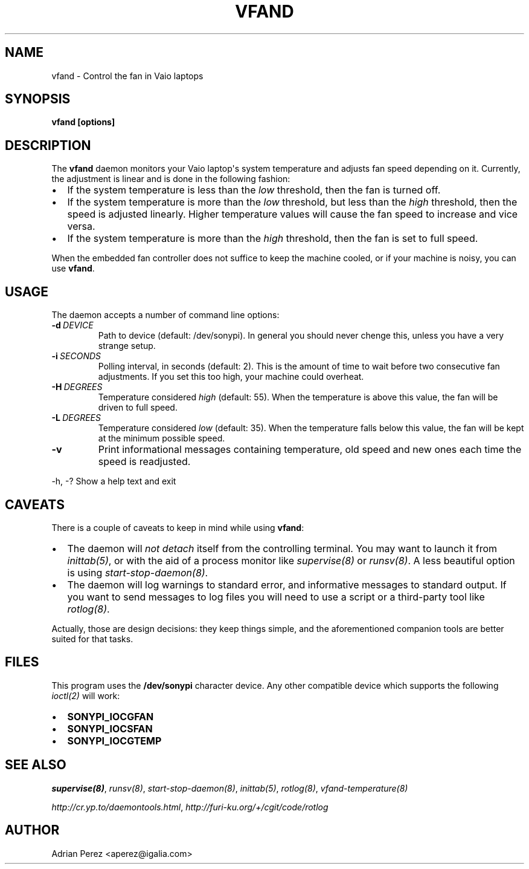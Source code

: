 .\" Man page generated from reStructeredText.
.
.TH VFAND 8 "" "" ""
.SH NAME
vfand \- Control the fan in Vaio laptops
.
.nr rst2man-indent-level 0
.
.de1 rstReportMargin
\\$1 \\n[an-margin]
level \\n[rst2man-indent-level]
level margin: \\n[rst2man-indent\\n[rst2man-indent-level]]
-
\\n[rst2man-indent0]
\\n[rst2man-indent1]
\\n[rst2man-indent2]
..
.de1 INDENT
.\" .rstReportMargin pre:
. RS \\$1
. nr rst2man-indent\\n[rst2man-indent-level] \\n[an-margin]
. nr rst2man-indent-level +1
.\" .rstReportMargin post:
..
.de UNINDENT
. RE
.\" indent \\n[an-margin]
.\" old: \\n[rst2man-indent\\n[rst2man-indent-level]]
.nr rst2man-indent-level -1
.\" new: \\n[rst2man-indent\\n[rst2man-indent-level]]
.in \\n[rst2man-indent\\n[rst2man-indent-level]]u
..
.SH SYNOPSIS
.sp
\fBvfand [options]\fP
.SH DESCRIPTION
.sp
The \fBvfand\fP daemon monitors your Vaio laptop\(aqs system temperature and
adjusts fan speed depending on it. Currently, the adjustment is linear and
is done in the following fashion:
.INDENT 0.0
.IP \(bu 2
.
If the system temperature is less than the \fIlow\fP threshold, then the
fan is turned off.
.IP \(bu 2
.
If the system temperature is more than the \fIlow\fP threshold, but less than
the \fIhigh\fP threshold, then the speed is adjusted linearly. Higher
temperature values will cause the fan speed to increase and vice versa.
.IP \(bu 2
.
If the system temperature is more than the \fIhigh\fP threshold, then the fan
is set to full speed.
.UNINDENT
.sp
When the embedded fan controller does not suffice to keep the machine
cooled, or if your machine is noisy, you can use \fBvfand\fP.
.SH USAGE
.sp
The daemon accepts a number of command line options:
.INDENT 0.0
.TP
.BI \-d \ DEVICE
.
Path to device (default: /dev/sonypi). In general you should
never chenge this, unless you have a very strange setup.
.TP
.BI \-i \ SECONDS
.
Polling interval, in seconds (default: 2). This is the amount
of time to wait before two consecutive fan adjustments. If you
set this too high, your machine could overheat.
.TP
.BI \-H \ DEGREES
.
Temperature considered \fIhigh\fP (default: 55). When the
temperature is above this value, the fan will be driven to full
speed.
.TP
.BI \-L \ DEGREES
.
Temperature considered \fIlow\fP (default: 35). When the temperature
falls below this value, the fan will be kept at the minimum
possible speed.
.TP
.B \-v
.
Print informational messages containing temperature, old speed
and new ones each time the speed is readjusted.
.UNINDENT
.sp
\-h, \-?      Show a help text and exit
.SH CAVEATS
.sp
There is a couple of caveats to keep in mind while using \fBvfand\fP:
.INDENT 0.0
.IP \(bu 2
.
The daemon will \fInot detach\fP itself from the controlling terminal. You may
want to launch it from \fIinittab(5)\fP, or with the aid of a process monitor
like \fIsupervise(8)\fP or \fIrunsv(8)\fP. A less beautiful option is using
\fIstart\-stop\-daemon(8)\fP.
.IP \(bu 2
.
The daemon will log warnings to standard error, and informative messages to
standard output. If you want to send messages to log files you will need to
use a script or a third\-party tool like \fIrotlog(8)\fP.
.UNINDENT
.sp
Actually, those are design decisions: they keep things simple, and the
aforementioned companion tools are better suited for that tasks.
.SH FILES
.sp
This program uses the \fB/dev/sonypi\fP character device. Any other compatible
device which supports the following \fIioctl(2)\fP will work:
.INDENT 0.0
.IP \(bu 2
.
\fBSONYPI_IOCGFAN\fP
.IP \(bu 2
.
\fBSONYPI_IOCSFAN\fP
.IP \(bu 2
.
\fBSONYPI_IOCGTEMP\fP
.UNINDENT
.SH SEE ALSO
.sp
\fIsupervise(8)\fP, \fIrunsv(8)\fP, \fIstart\-stop\-daemon(8)\fP, \fIinittab(5)\fP,
\fIrotlog(8)\fP, \fIvfand\-temperature(8)\fP
.sp
\fI\%http://cr.yp.to/daemontools.html\fP, \fI\%http://furi\-ku.org/+/cgit/code/rotlog\fP
.SH AUTHOR
Adrian Perez <aperez@igalia.com>
.\" Generated by docutils manpage writer.
.\" 
.
